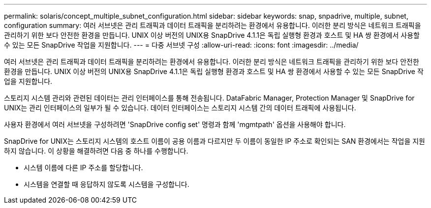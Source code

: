 ---
permalink: solaris/concept_multiple_subnet_configuration.html 
sidebar: sidebar 
keywords: snap, snpadrive, multiple, subnet, configuration 
summary: 여러 서브넷은 관리 트래픽과 데이터 트래픽을 분리하려는 환경에서 유용합니다. 이러한 분리 방식은 네트워크 트래픽을 관리하기 위한 보다 안전한 환경을 만듭니다. UNIX 이상 버전의 UNIX용 SnapDrive 4.1.1은 독립 실행형 환경과 호스트 및 HA 쌍 환경에서 사용할 수 있는 모든 SnapDrive 작업을 지원합니다. 
---
= 다중 서브넷 구성
:allow-uri-read: 
:icons: font
:imagesdir: ../media/


[role="lead"]
여러 서브넷은 관리 트래픽과 데이터 트래픽을 분리하려는 환경에서 유용합니다. 이러한 분리 방식은 네트워크 트래픽을 관리하기 위한 보다 안전한 환경을 만듭니다. UNIX 이상 버전의 UNIX용 SnapDrive 4.1.1은 독립 실행형 환경과 호스트 및 HA 쌍 환경에서 사용할 수 있는 모든 SnapDrive 작업을 지원합니다.

스토리지 시스템 관리와 관련된 데이터는 관리 인터페이스를 통해 전송됩니다. DataFabric Manager, Protection Manager 및 SnapDrive for UNIX는 관리 인터페이스의 일부가 될 수 있습니다. 데이터 인터페이스는 스토리지 시스템 간의 데이터 트래픽에 사용됩니다.

사용자 환경에서 여러 서브넷을 구성하려면 'SnapDrive config set' 명령과 함께 'mgmtpath' 옵션을 사용해야 합니다.

SnapDrive for UNIX는 스토리지 시스템의 호스트 이름이 공용 이름과 다르지만 두 이름이 동일한 IP 주소로 확인되는 SAN 환경에서는 작업을 지원하지 않습니다. 이 상황을 해결하려면 다음 중 하나를 수행합니다.

* 시스템 이름에 다른 IP 주소를 할당합니다.
* 시스템을 연결할 때 응답하지 않도록 시스템을 구성합니다.

